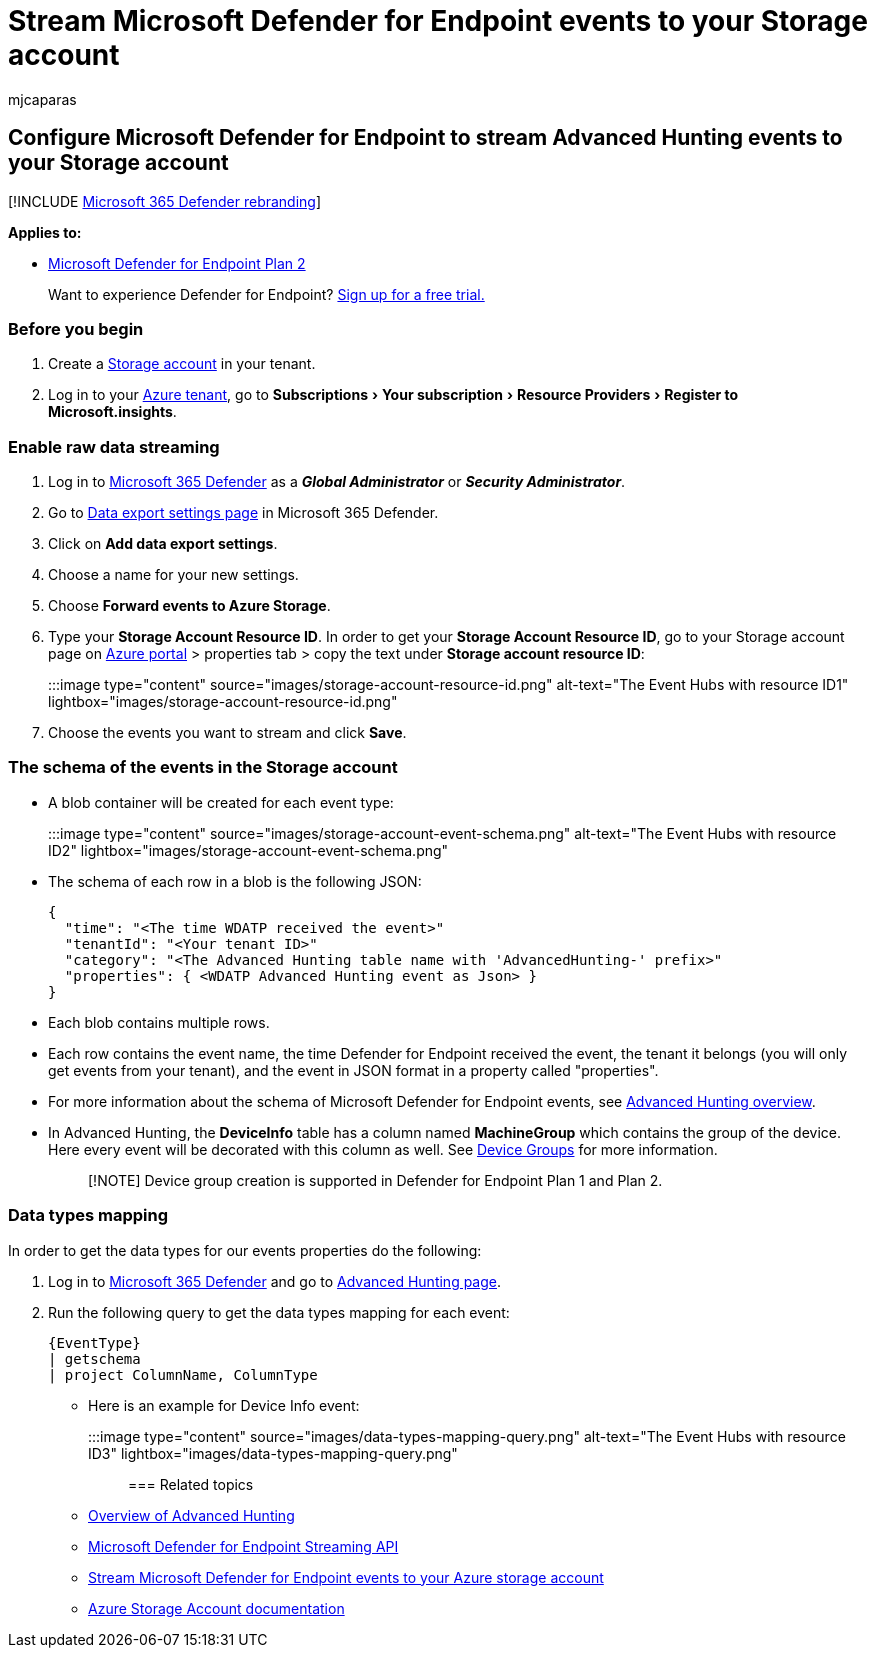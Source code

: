 = Stream Microsoft Defender for Endpoint events to your Storage account
:audience: ITPro
:author: mjcaparas
:description: Learn how to configure Microsoft Defender for Endpoint to stream Advanced Hunting events to your Storage account.
:experimental:
:keywords: raw data export, streaming API, API, Event Hubs, Azure storage, storage account, Advanced Hunting, raw data sharing
:manager: dansimp
:ms.author: macapara
:ms.collection: M365-security-compliance
:ms.custom: api
:ms.localizationpriority: medium
:ms.mktglfcycl: deploy
:ms.pagetype: security
:ms.service: microsoft-365-security
:ms.sitesec: library
:ms.subservice: mde
:ms.topic: article
:search.appverid: met150

== Configure Microsoft Defender for Endpoint to stream Advanced Hunting events to your Storage account

[!INCLUDE xref:../../includes/microsoft-defender.adoc[Microsoft 365 Defender rebranding]]

*Applies to:*

* https://go.microsoft.com/fwlink/p/?linkid=2154037[Microsoft Defender for Endpoint Plan 2]

____
Want to experience Defender for Endpoint?
https://signup.microsoft.com/create-account/signup?products=7f379fee-c4f9-4278-b0a1-e4c8c2fcdf7e&ru=https://aka.ms/MDEp2OpenTrial?ocid=docs-wdatp-configuresiem-abovefoldlink[Sign up for a free trial.]
____

=== Before you begin

. Create a link:/azure/storage/common/storage-account-overview[Storage account] in your tenant.
. Log in to your https://ms.portal.azure.com/[Azure tenant], go to menu:Subscriptions[Your subscription > Resource Providers > Register to Microsoft.insights].

=== Enable raw data streaming

. Log in to https://security.microsoft.com[Microsoft 365 Defender] as a *_Global Administrator_* or *_Security Administrator_*.
. Go to https://security.microsoft.com/settings/mtp_settings/raw_data_export[Data export settings page] in Microsoft 365 Defender.
. Click on *Add data export settings*.
. Choose a name for your new settings.
. Choose *Forward events to Azure Storage*.
. Type your *Storage Account Resource ID*.
In order to get your *Storage Account Resource ID*, go to your Storage account page on https://ms.portal.azure.com/[Azure portal] > properties tab > copy the text under *Storage account resource ID*:
+
:::image type="content" source="images/storage-account-resource-id.png" alt-text="The Event Hubs with resource ID1" lightbox="images/storage-account-resource-id.png":::

. Choose the events you want to stream and click *Save*.

=== The schema of the events in the Storage account

* A blob container will be created for each event type:
+
:::image type="content" source="images/storage-account-event-schema.png" alt-text="The Event Hubs with resource ID2" lightbox="images/storage-account-event-schema.png":::

* The schema of each row in a blob is the following JSON:
+
[,json]
----
{
  "time": "<The time WDATP received the event>"
  "tenantId": "<Your tenant ID>"
  "category": "<The Advanced Hunting table name with 'AdvancedHunting-' prefix>"
  "properties": { <WDATP Advanced Hunting event as Json> }
}
----

* Each blob contains multiple rows.
* Each row contains the event name, the time Defender for Endpoint received the event, the tenant it belongs (you will only get events from your tenant), and the event in JSON format in a property called "properties".
* For more information about the schema of Microsoft Defender for Endpoint events, see xref:advanced-hunting-overview.adoc[Advanced Hunting overview].
* In Advanced Hunting, the *DeviceInfo* table has a column named *MachineGroup* which contains the group of the device.
Here every event will be decorated with this column as well.
See xref:machine-groups.adoc[Device Groups] for more information.
+
____
[!NOTE] Device group creation is supported in Defender for Endpoint Plan 1 and Plan 2.
____

=== Data types mapping

In order to get the data types for our events properties do the following:

. Log in to https://security.microsoft.com[Microsoft 365 Defender] and go to https://security.microsoft.com/hunting-package[Advanced Hunting page].
. Run the following query to get the data types mapping for each event:
+
[,kusto]
----
{EventType}
| getschema
| project ColumnName, ColumnType
----

* Here is an example for Device Info event:
+
:::image type="content" source="images/data-types-mapping-query.png" alt-text="The Event Hubs with resource ID3" lightbox="images/data-types-mapping-query.png":::

=== Related topics

* xref:advanced-hunting-overview.adoc[Overview of Advanced Hunting]
* xref:raw-data-export.adoc[Microsoft Defender for Endpoint Streaming API]
* xref:raw-data-export-storage.adoc[Stream Microsoft Defender for Endpoint events to your Azure storage account]
* link:/azure/storage/common/storage-account-overview[Azure Storage Account documentation]
